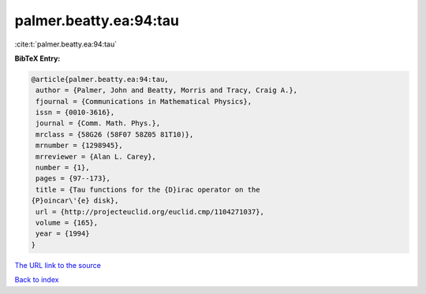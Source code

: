 palmer.beatty.ea:94:tau
=======================

:cite:t:`palmer.beatty.ea:94:tau`

**BibTeX Entry:**

.. code-block:: bibtex

   @article{palmer.beatty.ea:94:tau,
    author = {Palmer, John and Beatty, Morris and Tracy, Craig A.},
    fjournal = {Communications in Mathematical Physics},
    issn = {0010-3616},
    journal = {Comm. Math. Phys.},
    mrclass = {58G26 (58F07 58Z05 81T10)},
    mrnumber = {1298945},
    mrreviewer = {Alan L. Carey},
    number = {1},
    pages = {97--173},
    title = {Tau functions for the {D}irac operator on the
   {P}oincar\'{e} disk},
    url = {http://projecteuclid.org/euclid.cmp/1104271037},
    volume = {165},
    year = {1994}
   }
`The URL link to the source <ttp://projecteuclid.org/euclid.cmp/1104271037}>`_


`Back to index <../By-Cite-Keys.html>`_
